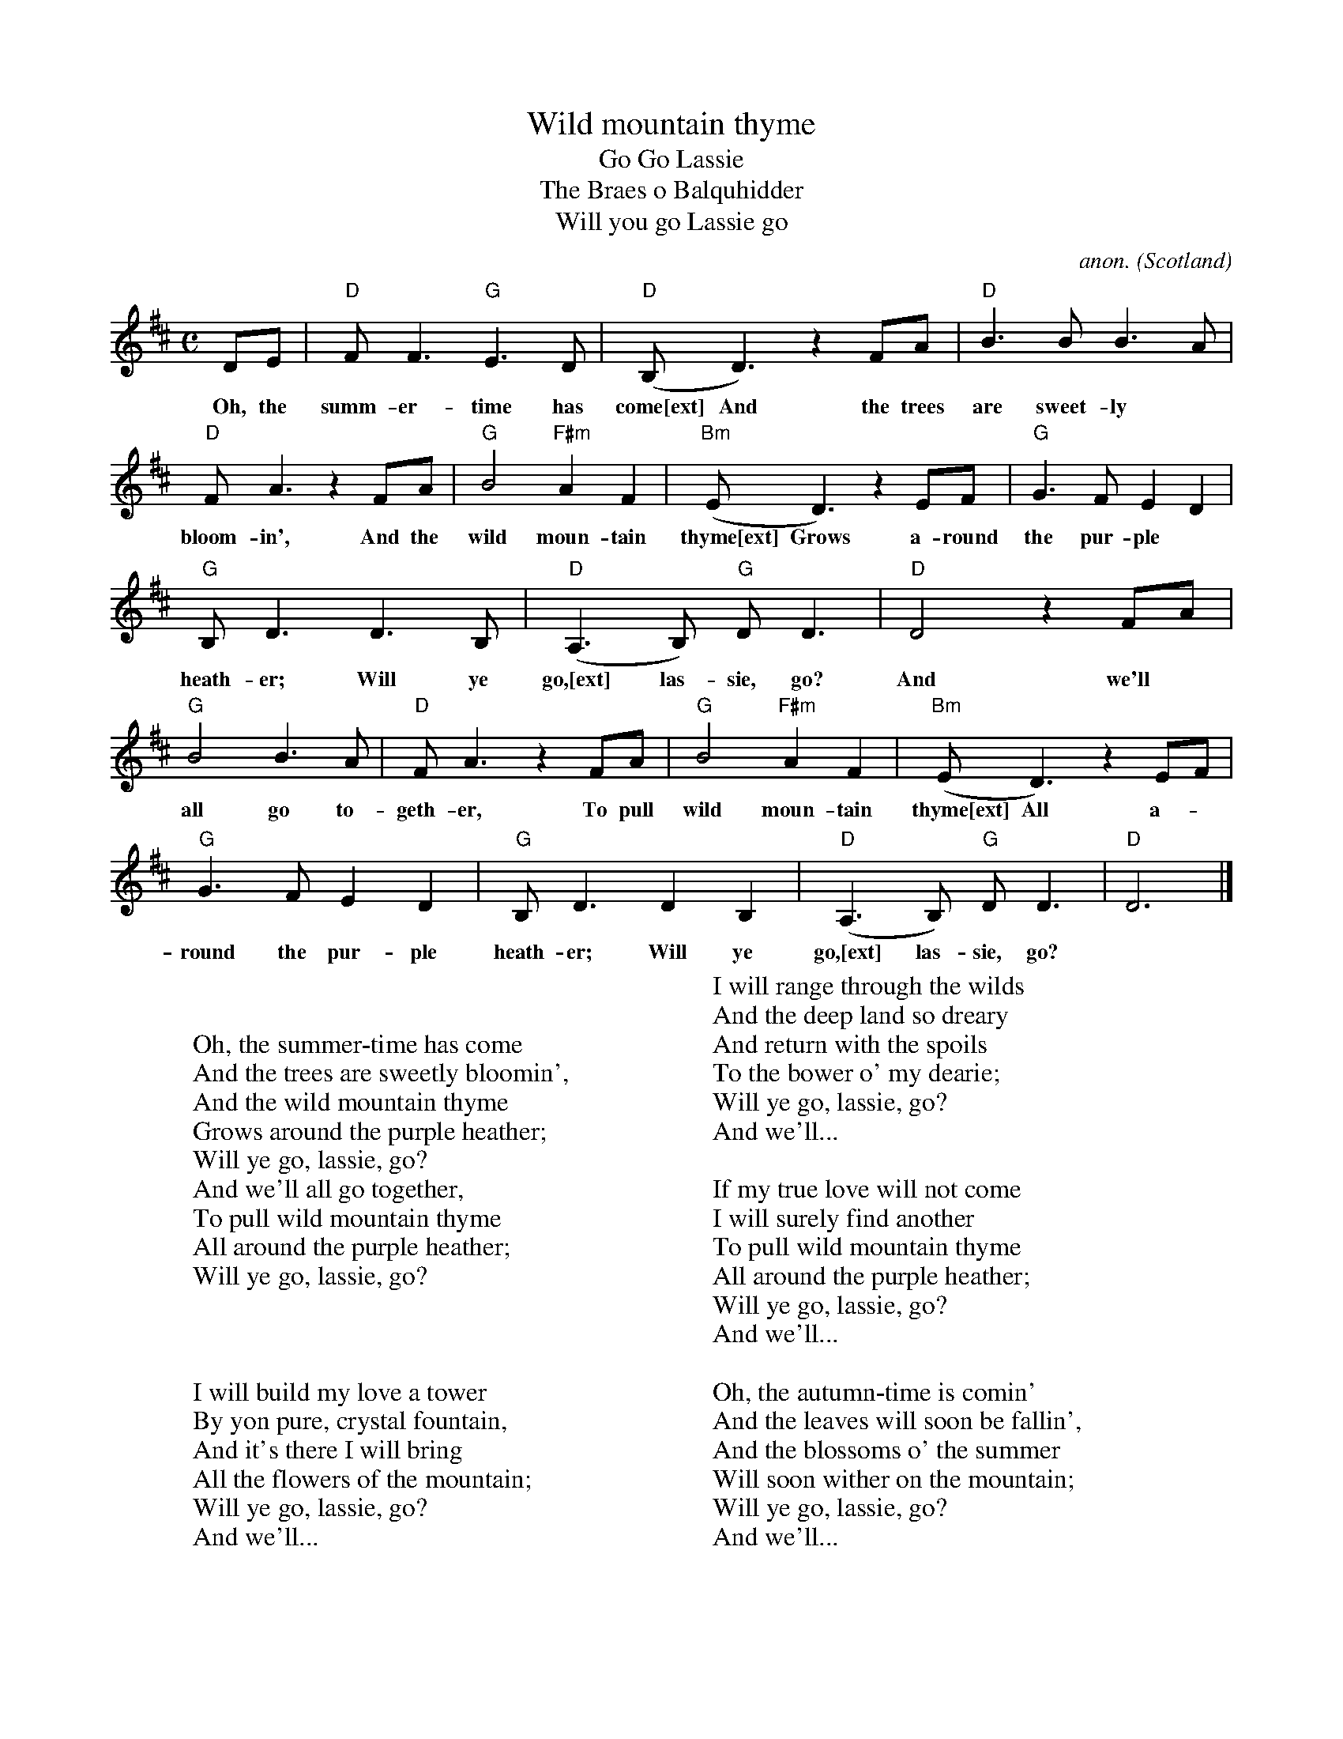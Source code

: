 X: 1
T:Wild mountain thyme
T:Go Lassie, Go
T:The Braes o Balquhidder
T:Will you go Lassie go
C:anon.
O:Scotland
Z:transcribed by Frank Nordberg - http://www.musicaviva.com
D:Francie McPeake
M:C
L:1/8
K:D
DE|"D"FF3 "G"E3D|"D"(B,D3) z2 FA|"D"B3B B3A|
w: Oh, the summ-er-time has come[ext] And the trees are sweet-ly
"D"FA3 z2 FA|"G"B4 "F#m"A2F2|"Bm"(ED3) z2 EF|"G"G3F E2D2|
w: bloom-in', And the wild moun-tain thyme[ext] Grows a-round the pur-ple
"G"B,D3 D3B,|"D"(A,3B,) "G"DD3|"D"D4 z2 FA|
w: heath-er; Will ye go,[ext] las-sie, go? And we'll
"G"B4 B3A|"D"FA3 z2 FA|"G"B4 "F#m"A2F2|"Bm"(ED3) z2 EF|
w: all go to-geth-er, To pull wild moun-tain thyme[ext] All a-
"G"G3F E2D2|"G"B,D3 D2B,2|"D"(A,3B,) "G"DD3|"D"D6|]
w: round the pur-ple heath-er; Will ye go,[ext] las-sie, go?
W:
W:
W:Oh, the summer-time has come
W:And the trees are sweetly bloomin',
W:And the wild mountain thyme
W:Grows around the purple heather;
W:Will ye go, lassie, go?
W:   And we'll all go together,
W:   To pull wild mountain thyme
W:   All around the purple heather;
W:   Will ye go, lassie, go?
W:
W:
W:
W:I will build my love a tower
W:By yon pure, crystal fountain,
W:And it's there I will bring
W:All the flowers of the mountain;
W:Will ye go, lassie, go?
W:   And we'll...
W:
W:I will range through the wilds
W:And the deep land so dreary
W:And return with the spoils
W:To the bower o' my dearie;
W:Will ye go, lassie, go?
W:   And we'll...
W:
W:If my true love will not come
W:I will surely find another
W:To pull wild mountain thyme
W:All around the purple heather;
W:Will ye go, lassie, go?
W:   And we'll...
W:
W:Oh, the autumn-time is comin'
W:And the leaves will soon be fallin',
W:And the blossoms o' the summer
W:Will soon wither on the mountain;
W:Will ye go, lassie, go?
W:   And we'll...
